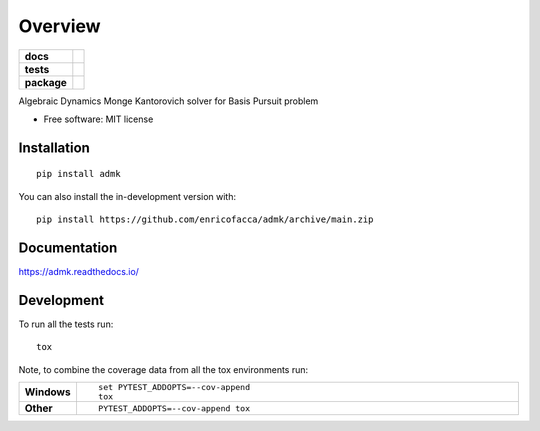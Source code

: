 ========
Overview
========

.. start-badges

.. list-table::
    :stub-columns: 1

    * - docs
      - |docs|
    * - tests
      - | |github-actions| |travis| |requires|
        | |codecov|
    * - package
      - | |version| |wheel| |supported-versions| |supported-implementations|
        | |commits-since|
.. |docs| image:: https://readthedocs.org/projects/admk/badge/?style=flat
    :target: https://admk.readthedocs.io/
    :alt: Documentation Status

.. |travis| image:: https://api.travis-ci.com/enricofacca/admk.svg?branch=main
    :alt: Travis-CI Build Status
    :target: https://travis-ci.com/github/enricofacca/admk

.. |github-actions| image:: https://github.com/enricofacca/admk/actions/workflows/github-actions.yml/badge.svg
    :alt: GitHub Actions Build Status
    :target: https://github.com/enricofacca/admk/actions

.. |requires| image:: https://requires.io/github/enricofacca/admk/requirements.svg?branch=main
    :alt: Requirements Status
    :target: https://requires.io/github/enricofacca/admk/requirements/?branch=main

.. |codecov| image:: https://codecov.io/gh/enricofacca/admk/branch/main/graphs/badge.svg?branch=main
    :alt: Coverage Status
    :target: https://codecov.io/github/enricofacca/admk

.. |version| image:: https://img.shields.io/pypi/v/admk.svg
    :alt: PyPI Package latest release
    :target: https://pypi.org/project/admk

.. |wheel| image:: https://img.shields.io/pypi/wheel/admk.svg
    :alt: PyPI Wheel
    :target: https://pypi.org/project/admk

.. |supported-versions| image:: https://img.shields.io/pypi/pyversions/admk.svg
    :alt: Supported versions
    :target: https://pypi.org/project/admk

.. |supported-implementations| image:: https://img.shields.io/pypi/implementation/admk.svg
    :alt: Supported implementations
    :target: https://pypi.org/project/admk

.. |commits-since| image:: https://img.shields.io/github/commits-since/enricofacca/admk/v0.0.0.svg
    :alt: Commits since latest release
    :target: https://github.com/enricofacca/admk/compare/v0.0.0...main



.. end-badges

Algebraic Dynamics Monge Kantorovich solver for Basis Pursuit problem

* Free software: MIT license

Installation
============

::

    pip install admk

You can also install the in-development version with::

    pip install https://github.com/enricofacca/admk/archive/main.zip


Documentation
=============


https://admk.readthedocs.io/


Development
===========

To run all the tests run::

    tox

Note, to combine the coverage data from all the tox environments run:

.. list-table::
    :widths: 10 90
    :stub-columns: 1

    - - Windows
      - ::

            set PYTEST_ADDOPTS=--cov-append
            tox

    - - Other
      - ::

            PYTEST_ADDOPTS=--cov-append tox
